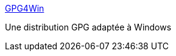 :jbake-type: post
:jbake-status: published
:jbake-title: GPG4Win
:jbake-tags: encryption,freeware,gui,open-source,sécurité,software,tool,utilities,windows,_mois_nov.,_année_2006
:jbake-date: 2006-11-29
:jbake-depth: ../
:jbake-uri: shaarli/1164835640000.adoc
:jbake-source: https://nicolas-delsaux.hd.free.fr/Shaarli?searchterm=http%3A%2F%2Fwww.gpg4win.org%2F&searchtags=encryption+freeware+gui+open-source+s%C3%A9curit%C3%A9+software+tool+utilities+windows+_mois_nov.+_ann%C3%A9e_2006
:jbake-style: shaarli

http://www.gpg4win.org/[GPG4Win]

Une distribution GPG adaptée à Windows
